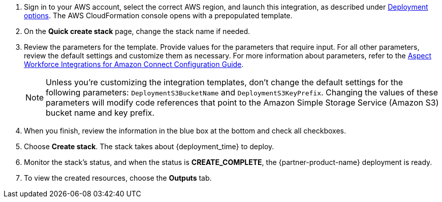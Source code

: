 . Sign in to your AWS account, select the correct AWS region, and launch this integration, as described under link:#_deployment_options[Deployment options]. The AWS CloudFormation console opens with a prepopulated template.
. On the *Quick create stack* page, change the stack name if needed. 
. Review the parameters for the template. Provide values for the parameters that require input. For all other parameters, review the default settings and customize them as necessary. For more information about parameters, refer to the https://help.aspect.com/go/aspect/premiseportfolio.wem.wfintamzconnectconfig.workforceintegrationamazonconnectconfig[Aspect Workforce Integrations for Amazon Connect Configuration Guide].
+
NOTE: Unless you're customizing the integration templates, don't change the default settings for the following parameters: `DeploymentS3BucketName`  and `DeploymentS3KeyPrefix`. Changing the values of these parameters will modify code references that point to the Amazon Simple Storage Service (Amazon S3) bucket name and key prefix.
+
. When you finish, review the information in the blue box at the bottom and check all checkboxes.
. Choose *Create stack*. The stack takes about {deployment_time} to deploy.
. Monitor the stack's status, and when the status is *CREATE_COMPLETE*, the {partner-product-name} deployment is ready.
. To view the created resources, choose the *Outputs* tab.
